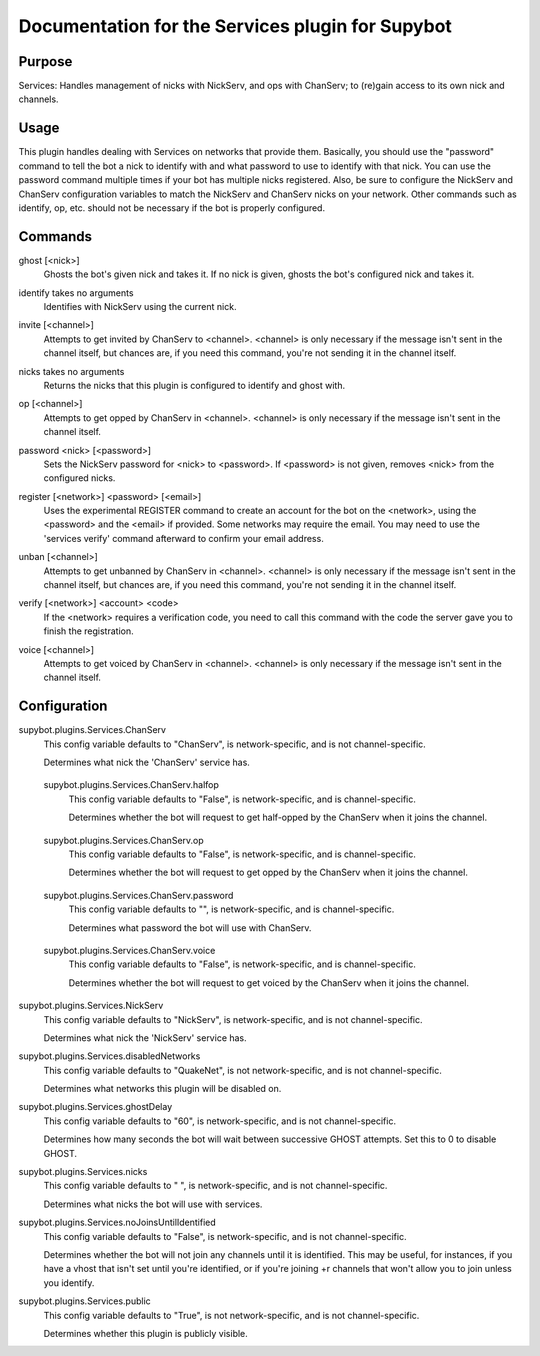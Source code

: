 .. _plugin-Services:

Documentation for the Services plugin for Supybot
=================================================

Purpose
-------
Services: Handles management of nicks with NickServ, and ops with ChanServ;
to (re)gain access to its own nick and channels.

Usage
-----
This plugin handles dealing with Services on networks that provide them.
Basically, you should use the "password" command to tell the bot a nick to
identify with and what password to use to identify with that nick.  You can
use the password command multiple times if your bot has multiple nicks
registered.  Also, be sure to configure the NickServ and ChanServ
configuration variables to match the NickServ and ChanServ nicks on your
network.  Other commands such as identify, op, etc. should not be
necessary if the bot is properly configured.

.. _commands-Services:

Commands
--------
.. _command-services-ghost:

ghost [<nick>]
  Ghosts the bot's given nick and takes it. If no nick is given, ghosts the bot's configured nick and takes it.

.. _command-services-identify:

identify takes no arguments
  Identifies with NickServ using the current nick.

.. _command-services-invite:

invite [<channel>]
  Attempts to get invited by ChanServ to <channel>. <channel> is only necessary if the message isn't sent in the channel itself, but chances are, if you need this command, you're not sending it in the channel itself.

.. _command-services-nicks:

nicks takes no arguments
  Returns the nicks that this plugin is configured to identify and ghost with.

.. _command-services-op:

op [<channel>]
  Attempts to get opped by ChanServ in <channel>. <channel> is only necessary if the message isn't sent in the channel itself.

.. _command-services-password:

password <nick> [<password>]
  Sets the NickServ password for <nick> to <password>. If <password> is not given, removes <nick> from the configured nicks.

.. _command-services-register:

register [<network>] <password> [<email>]
  Uses the experimental REGISTER command to create an account for the bot on the <network>, using the <password> and the <email> if provided. Some networks may require the email. You may need to use the 'services verify' command afterward to confirm your email address.

.. _command-services-unban:

unban [<channel>]
  Attempts to get unbanned by ChanServ in <channel>. <channel> is only necessary if the message isn't sent in the channel itself, but chances are, if you need this command, you're not sending it in the channel itself.

.. _command-services-verify:

verify [<network>] <account> <code>
  If the <network> requires a verification code, you need to call this command with the code the server gave you to finish the registration.

.. _command-services-voice:

voice [<channel>]
  Attempts to get voiced by ChanServ in <channel>. <channel> is only necessary if the message isn't sent in the channel itself.

.. _conf-Services:

Configuration
-------------

.. _conf-supybot.plugins.Services.ChanServ:

supybot.plugins.Services.ChanServ
  This config variable defaults to "ChanServ", is network-specific, and is  not channel-specific.

  Determines what nick the 'ChanServ' service has.

.. _conf-supybot.plugins.Services.ChanServ.halfop:

  supybot.plugins.Services.ChanServ.halfop
    This config variable defaults to "False", is network-specific, and is  channel-specific.

    Determines whether the bot will request to get half-opped by the ChanServ when it joins the channel.

.. _conf-supybot.plugins.Services.ChanServ.op:

  supybot.plugins.Services.ChanServ.op
    This config variable defaults to "False", is network-specific, and is  channel-specific.

    Determines whether the bot will request to get opped by the ChanServ when it joins the channel.

.. _conf-supybot.plugins.Services.ChanServ.password:

  supybot.plugins.Services.ChanServ.password
    This config variable defaults to "", is network-specific, and is  channel-specific.

    Determines what password the bot will use with ChanServ.

.. _conf-supybot.plugins.Services.ChanServ.voice:

  supybot.plugins.Services.ChanServ.voice
    This config variable defaults to "False", is network-specific, and is  channel-specific.

    Determines whether the bot will request to get voiced by the ChanServ when it joins the channel.

.. _conf-supybot.plugins.Services.NickServ:

supybot.plugins.Services.NickServ
  This config variable defaults to "NickServ", is network-specific, and is  not channel-specific.

  Determines what nick the 'NickServ' service has.

.. _conf-supybot.plugins.Services.disabledNetworks:

supybot.plugins.Services.disabledNetworks
  This config variable defaults to "QuakeNet", is not network-specific, and is  not channel-specific.

  Determines what networks this plugin will be disabled on.

.. _conf-supybot.plugins.Services.ghostDelay:

supybot.plugins.Services.ghostDelay
  This config variable defaults to "60", is network-specific, and is  not channel-specific.

  Determines how many seconds the bot will wait between successive GHOST attempts. Set this to 0 to disable GHOST.

.. _conf-supybot.plugins.Services.nicks:

supybot.plugins.Services.nicks
  This config variable defaults to " ", is network-specific, and is  not channel-specific.

  Determines what nicks the bot will use with services.

.. _conf-supybot.plugins.Services.noJoinsUntilIdentified:

supybot.plugins.Services.noJoinsUntilIdentified
  This config variable defaults to "False", is network-specific, and is  not channel-specific.

  Determines whether the bot will not join any channels until it is identified. This may be useful, for instances, if you have a vhost that isn't set until you're identified, or if you're joining +r channels that won't allow you to join unless you identify.

.. _conf-supybot.plugins.Services.public:

supybot.plugins.Services.public
  This config variable defaults to "True", is not network-specific, and is  not channel-specific.

  Determines whether this plugin is publicly visible.

